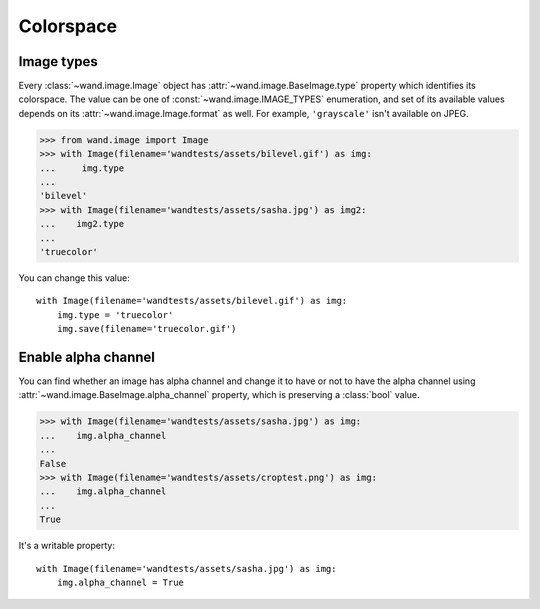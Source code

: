 Colorspace
==========

Image types
-----------

Every :class:`~wand.image.Image` object has  :attr:`~wand.image.BaseImage.type`
property which identifies its colorspace.  The value can be one of
:const:`~wand.image.IMAGE_TYPES` enumeration, and set of its available
values depends on its :attr:`~wand.image.Image.format` as well.  For example,
``'grayscale'`` isn't available on JPEG.

>>> from wand.image import Image
>>> with Image(filename='wandtests/assets/bilevel.gif') as img:
...     img.type
...
'bilevel'
>>> with Image(filename='wandtests/assets/sasha.jpg') as img2:
...    img2.type
...
'truecolor'

You can change this value::

    with Image(filename='wandtests/assets/bilevel.gif') as img:
        img.type = 'truecolor'
        img.save(filename='truecolor.gif')

.. seealso::

   `-type`__ --- ImageMagick: command-line-Options
      Corresponding command-line option of :program:`convert` program.

   __ http://www.imagemagick.org/script/command-line-options.php#type


Enable alpha channel
--------------------

You can find whether an image has alpha channel and change it to have or
not to have the alpha channel using :attr:`~wand.image.BaseImage.alpha_channel`
property, which is preserving a :class:`bool` value.

>>> with Image(filename='wandtests/assets/sasha.jpg') as img:
...    img.alpha_channel
...
False
>>> with Image(filename='wandtests/assets/croptest.png') as img:
...    img.alpha_channel
...
True

It's a writable property::

    with Image(filename='wandtests/assets/sasha.jpg') as img:
        img.alpha_channel = True
